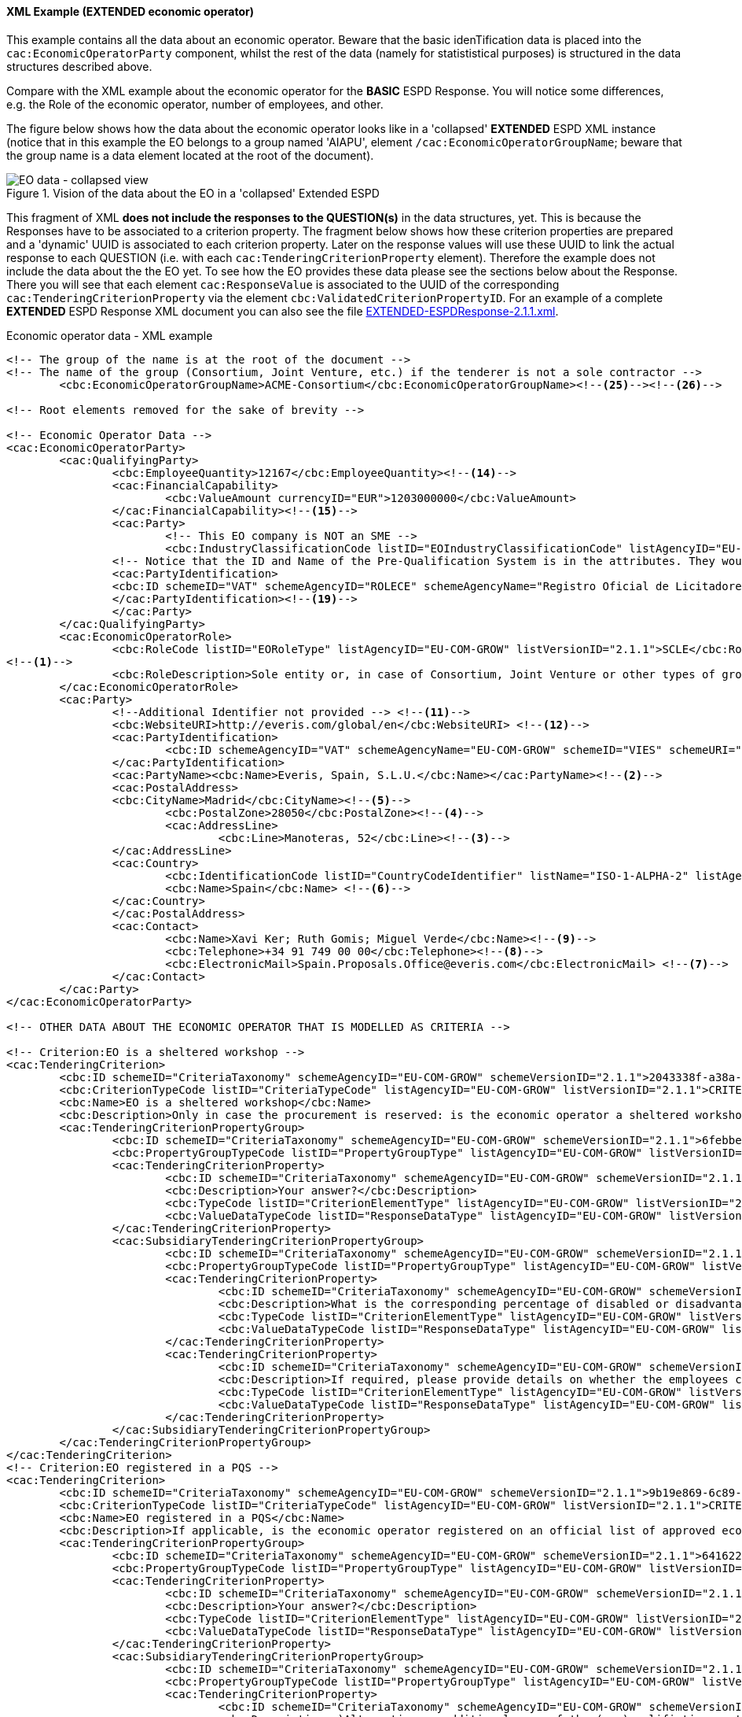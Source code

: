 
==== XML Example (EXTENDED economic operator)
This example contains all the data about an economic operator. Beware that the basic idenTification data is placed into the `cac:EconomicOperatorParty` component, whilst the rest of the data (namely for statististical purposes) is structured in the data structures described above.

Compare with the XML example about the economic operator for the *BASIC* ESPD Response. You will notice some differences, e.g. the Role of the economic operator, number of employees, and other.

The figure below shows how the data about the economic operator looks like in a 'collapsed' *EXTENDED* ESPD XML instance (notice that in this example the EO belongs to a group named 'AIAPU', element `/cac:EconomicOperatorGroupName`; beware that the group name is a data element located at the root of the document).

.Vision of the data about the EO in a 'collapsed' Extended ESPD 
image::Extended_EO_XML_Collapsed.png[EO data - collapsed view, alt="EO data - collapsed view", align="center"]

This fragment of XML *does not include the responses to the QUESTION(s)* in the data structures, yet. This is because the Responses have to be associated to a criterion property. The fragment below shows how these criterion properties are prepared and a 'dynamic' UUID is associated to each criterion property.  Later on the response values will use these UUID to link the actual response to each QUESTION (i.e. with each `cac:TenderingCriterionProperty` element). Therefore the example does not include the data about the the EO yet. To see how the EO provides these data please see the sections below about the Response. There you will see that each element `cac:ResponseValue` is associated to the UUID of the corresponding `cac:TenderingCriterionProperty` via the element `cbc:ValidatedCriterionPropertyID`. For an example of a complete *EXTENDED* ESPD Response XML document you can also see the file link:{attachmentsdir}/xml/EXTENDED-ESPDResponse-2.1.1.xml[EXTENDED-ESPDResponse-2.1.1.xml].

.Economic operator data - XML example
[source,xml]
----
<!-- The group of the name is at the root of the document -->
<!-- The name of the group (Consortium, Joint Venture, etc.) if the tenderer is not a sole contractor -->
	<cbc:EconomicOperatorGroupName>ACME-Consortium</cbc:EconomicOperatorGroupName><!--25--><!--26-->
	
<!-- Root elements removed for the sake of brevity -->

<!-- Economic Operator Data -->
<cac:EconomicOperatorParty>
	<cac:QualifyingParty>
		<cbc:EmployeeQuantity>12167</cbc:EmployeeQuantity><!--14-->
		<cac:FinancialCapability>
			<cbc:ValueAmount currencyID="EUR">1203000000</cbc:ValueAmount>
		</cac:FinancialCapability><!--15-->
		<cac:Party>
			<!-- This EO company is NOT an SME -->
			<cbc:IndustryClassificationCode listID="EOIndustryClassificationCode" listAgencyID="EU-COM-GROW" listVersionID="2.1.1">LARGE</cbc:IndustryClassificationCode> <!--13-->
		<!-- Notice that the ID and Name of the Pre-Qualification System is in the attributes. They would be captured from e-Certis. -->
		<cac:PartyIdentification>
		<cbc:ID schemeID="VAT" schemeAgencyID="ROLECE" schemeAgencyName="Registro Oficial de Licitadores y Empresas Clasificadas del Estado">B82387770</cbc:ID>
		</cac:PartyIdentification><!--19-->
		</cac:Party>
	</cac:QualifyingParty>
	<cac:EconomicOperatorRole>
		<cbc:RoleCode listID="EORoleType" listAgencyID="EU-COM-GROW" listVersionID="2.1.1">SCLE</cbc:RoleCode>
<!--1-->
		<cbc:RoleDescription>Sole entity or, in case of Consortium, Joint Venture or other types of groups, the leader of the group.</cbc:RoleDescription>
	</cac:EconomicOperatorRole>
	<cac:Party>
		<!--Additional Identifier not provided --> <!--11-->
		<cbc:WebsiteURI>http://everis.com/global/en</cbc:WebsiteURI> <!--12-->
		<cac:PartyIdentification>
			<cbc:ID schemeAgencyID="VAT" schemeAgencyName="EU-COM-GROW" schemeID="VIES" schemeURI="http://ec.europa.eu/taxation_customs/vies/vieshome.do?locale=es" schemeName="VAT number">B82387770</cbc:ID><!--10-->
		</cac:PartyIdentification>
		<cac:PartyName><cbc:Name>Everis, Spain, S.L.U.</cbc:Name></cac:PartyName><!--2-->
		<cac:PostalAddress>
		<cbc:CityName>Madrid</cbc:CityName><!--5-->
			<cbc:PostalZone>28050</cbc:PostalZone><!--4-->
			<cac:AddressLine>
				<cbc:Line>Manoteras, 52</cbc:Line><!--3-->
		</cac:AddressLine>
		<cac:Country>
			<cbc:IdentificationCode listID="CountryCodeIdentifier" listName="ISO-1-ALPHA-2" listAgencyID="ISO" listVersionID="1.0">ES</cbc:IdentificationCode><!--6-->
			<cbc:Name>Spain</cbc:Name> <!--6-->
		</cac:Country>
		</cac:PostalAddress>
		<cac:Contact>
			<cbc:Name>Xavi Ker; Ruth Gomis; Miguel Verde</cbc:Name><!--9-->
			<cbc:Telephone>+34 91 749 00 00</cbc:Telephone><!--8-->
			<cbc:ElectronicMail>Spain.Proposals.Office@everis.com</cbc:ElectronicMail> <!--7-->
		</cac:Contact>
	</cac:Party>
</cac:EconomicOperatorParty>

<!-- OTHER DATA ABOUT THE ECONOMIC OPERATOR THAT IS MODELLED AS CRITERIA -->

<!-- Criterion:EO is a sheltered workshop -->
<cac:TenderingCriterion>
	<cbc:ID schemeID="CriteriaTaxonomy" schemeAgencyID="EU-COM-GROW" schemeVersionID="2.1.1">2043338f-a38a-490b-b3ec-2607cb25a017</cbc:ID>
	<cbc:CriterionTypeCode listID="CriteriaTypeCode" listAgencyID="EU-COM-GROW" listVersionID="2.1.1">CRITERION.OTHER.EO_DATA.SHELTERED_WORKSHOP</cbc:CriterionTypeCode>
	<cbc:Name>EO is a sheltered workshop</cbc:Name>
	<cbc:Description>Only in case the procurement is reserved: is the economic operator a sheltered workshop, a 'social business' or will it provide for the performance of the contract in the context of sheltered employment programmes?</cbc:Description> <!--16-->
	<cac:TenderingCriterionPropertyGroup>
		<cbc:ID schemeID="CriteriaTaxonomy" schemeAgencyID="EU-COM-GROW" schemeVersionID="2.1.1">6febbe4a-e715-427c-a2b1-19cfabadaef0</cbc:ID>
		<cbc:PropertyGroupTypeCode listID="PropertyGroupType" listAgencyID="EU-COM-GROW" listVersionID="2.1.1">ON*</cbc:PropertyGroupTypeCode>
		<cac:TenderingCriterionProperty>
			<cbc:ID schemeID="CriteriaTaxonomy" schemeAgencyID="EU-COM-GROW" schemeVersionID="2.1.1">8d47e12d-2346-41d8-82fe-afb22ebbd791</cbc:ID>
			<cbc:Description>Your answer?</cbc:Description>
			<cbc:TypeCode listID="CriterionElementType" listAgencyID="EU-COM-GROW" listVersionID="2.1.1">QUESTION</cbc:TypeCode>
			<cbc:ValueDataTypeCode listID="ResponseDataType" listAgencyID="EU-COM-GROW" listVersionID="2.1.1">INDICATOR</cbc:ValueDataTypeCode>
		</cac:TenderingCriterionProperty>
		<cac:SubsidiaryTenderingCriterionPropertyGroup>
			<cbc:ID schemeID="CriteriaTaxonomy" schemeAgencyID="EU-COM-GROW" schemeVersionID="2.1.1">a5e33369-e2b5-45f7-9969-ddb1c3ae17c8</cbc:ID>
			<cbc:PropertyGroupTypeCode listID="PropertyGroupType" listAgencyID="EU-COM-GROW" listVersionID="2.1.1">ONTRUE</cbc:PropertyGroupTypeCode>
			<cac:TenderingCriterionProperty>
				<cbc:ID schemeID="CriteriaTaxonomy" schemeAgencyID="EU-COM-GROW" schemeVersionID="2.1.1">031953ad-2f92-4fca-a482-7b8efb7035a7</cbc:ID>
				<cbc:Description>What is the corresponding percentage of disabled or disadvantaged workers?</cbc:Description> <!--16-->
				<cbc:TypeCode listID="CriterionElementType" listAgencyID="EU-COM-GROW" listVersionID="2.1.1">QUESTION</cbc:TypeCode>
				<cbc:ValueDataTypeCode listID="ResponseDataType" listAgencyID="EU-COM-GROW" listVersionID="2.1.1">PERCENTAGE</cbc:ValueDataTypeCode><!--16-->
			</cac:TenderingCriterionProperty>
			<cac:TenderingCriterionProperty>
				<cbc:ID schemeID="CriteriaTaxonomy" schemeAgencyID="EU-COM-GROW" schemeVersionID="2.1.1">6e2f7c96-61ac-443b-9039-c45fa3a3e595</cbc:ID>
				<cbc:Description>If required, please provide details on whether the employees concerned belong to a specific category of disabled or disadvantaged workers?</cbc:Description><!--16-->
				<cbc:TypeCode listID="CriterionElementType" listAgencyID="EU-COM-GROW" listVersionID="2.1.1">QUESTION</cbc:TypeCode>
				<cbc:ValueDataTypeCode listID="ResponseDataType" listAgencyID="EU-COM-GROW" listVersionID="2.1.1">DESCRIPTION</cbc:ValueDataTypeCode>
			</cac:TenderingCriterionProperty>
		</cac:SubsidiaryTenderingCriterionPropertyGroup>
	</cac:TenderingCriterionPropertyGroup>
</cac:TenderingCriterion>
<!-- Criterion:EO registered in a PQS -->
<cac:TenderingCriterion>
	<cbc:ID schemeID="CriteriaTaxonomy" schemeAgencyID="EU-COM-GROW" schemeVersionID="2.1.1">9b19e869-6c89-4cc4-bd6c-ac9ca8602165</cbc:ID>
	<cbc:CriterionTypeCode listID="CriteriaTypeCode" listAgencyID="EU-COM-GROW" listVersionID="2.1.1">CRITERION.OTHER.EO_DATA.REGISTERED_IN_OFFICIAL_LIST</cbc:CriterionTypeCode>
	<cbc:Name>EO registered in a PQS</cbc:Name>
	<cbc:Description>If applicable, is the economic operator registered on an official list of approved economic operators or does it have an equivalent certificate (e.g. under a national (pre)qualification system)?</cbc:Description><!--17-->
	<cac:TenderingCriterionPropertyGroup>
		<cbc:ID schemeID="CriteriaTaxonomy" schemeAgencyID="EU-COM-GROW" schemeVersionID="2.1.1">64162276-7014-408f-a9af-080426bfe1fd</cbc:ID>
		<cbc:PropertyGroupTypeCode listID="PropertyGroupType" listAgencyID="EU-COM-GROW" listVersionID="2.1.1">ON*</cbc:PropertyGroupTypeCode>
		<cac:TenderingCriterionProperty>
			<cbc:ID schemeID="CriteriaTaxonomy" schemeAgencyID="EU-COM-GROW" schemeVersionID="2.1.1">343b5c92-2a5f-4ef7-9d8a-41c8e7b70aa7</cbc:ID>
			<cbc:Description>Your answer?</cbc:Description>
			<cbc:TypeCode listID="CriterionElementType" listAgencyID="EU-COM-GROW" listVersionID="2.1.1">QUESTION</cbc:TypeCode>
			<cbc:ValueDataTypeCode listID="ResponseDataType" listAgencyID="EU-COM-GROW" listVersionID="2.1.1">INDICATOR</cbc:ValueDataTypeCode>
		</cac:TenderingCriterionProperty>
		<cac:SubsidiaryTenderingCriterionPropertyGroup>
			<cbc:ID schemeID="CriteriaTaxonomy" schemeAgencyID="EU-COM-GROW" schemeVersionID="2.1.1">7458d42a-e581-4640-9283-34ceb3ad4345</cbc:ID>
			<cbc:PropertyGroupTypeCode listID="PropertyGroupType" listAgencyID="EU-COM-GROW" listVersionID="2.1.1">ONTRUE</cbc:PropertyGroupTypeCode>
			<cac:TenderingCriterionProperty>
				<cbc:ID schemeID="CriteriaTaxonomy" schemeAgencyID="EU-COM-GROW" schemeVersionID="2.1.1">9f5528c1-6f7f-41e0-9287-054a0bef2f9f</cbc:ID>
				<cbc:Description>a)Alternative or additional name of the (pre)qualifiction system</cbc:Description><!--18-->
				<cbc:TypeCode listID="CriterionElementType" listAgencyID="EU-COM-GROW" listVersionID="2.1.1">QUESTION</cbc:TypeCode>
				<cbc:ValueDataTypeCode listID="ResponseDataType" listAgencyID="EU-COM-GROW" listVersionID="2.1.1">DESCRIPTION</cbc:ValueDataTypeCode>
			</cac:TenderingCriterionProperty>
			<cac:TenderingCriterionProperty>
				<cbc:ID schemeID="CriteriaTaxonomy" schemeAgencyID="EU-COM-GROW" schemeVersionID="2.1.1">3eb9b248-21de-47fa-9aa2-e34d0bf1d32c</cbc:ID>
				<cbc:Description>c) Please state the references on which the registration or certification is based, and, where applicable, the classification obtained in the official list</cbc:Description><!--20-->
				<cbc:TypeCode listID="CriterionElementType" listAgencyID="EU-COM-GROW" listVersionID="2.1.1">QUESTION</cbc:TypeCode>
				<cbc:ValueDataTypeCode listID="ResponseDataType" listAgencyID="EU-COM-GROW" listVersionID="2.1.1">DESCRIPTION</cbc:ValueDataTypeCode>
			</cac:TenderingCriterionProperty>
			<cac:TenderingCriterionProperty>
				<cbc:ID schemeID="CriteriaTaxonomy" schemeAgencyID="EU-COM-GROW" schemeVersionID="2.1.1">f6109977-1e25-4926-85f5-813db5c113d5</cbc:ID>
				<cbc:Description>d) Does the registration or certification cover all of the required selection criteria?</cbc:Description> <!--21-->
				<cbc:TypeCode listID="CriterionElementType" listAgencyID="EU-COM-GROW" listVersionID="2.1.1">QUESTION</cbc:TypeCode>
				<cbc:ValueDataTypeCode listID="ResponseDataType" listAgencyID="EU-COM-GROW" listVersionID="2.1.1">INDICATOR</cbc:ValueDataTypeCode>
			</cac:TenderingCriterionProperty>
		</cac:SubsidiaryTenderingCriterionPropertyGroup>
	</cac:TenderingCriterionPropertyGroup>
</cac:TenderingCriterion>
<!-- Criterion:EO together with others -->
<cac:TenderingCriterion>
	<cbc:ID schemeID="CriteriaTaxonomy" schemeAgencyID="EU-COM-GROW" schemeVersionID="2.1.1">ee51100f-8e3e-40c9-8f8b-57d5a15be1f2</cbc:ID>
	<cbc:CriterionTypeCode listID="CriteriaTypeCode" listAgencyID="EU-COM-GROW" listVersionID="2.1.1">CRITERION.OTHER.EO_DATA.TOGETHER_WITH_OTHERS</cbc:CriterionTypeCode>
	<cbc:Name>EO together with others</cbc:Name>
	<cbc:Description>Is the economic operator participating in the procurement procedure together with others?</cbc:Description><!--24-->
	<cac:TenderingCriterionPropertyGroup>
		<cbc:ID schemeID="CriteriaTaxonomy" schemeAgencyID="EU-COM-GROW" schemeVersionID="2.1.1">d939f2c6-ba25-4dc4-889c-11d1853add19</cbc:ID>
		<cbc:PropertyGroupTypeCode listID="PropertyGroupType" listAgencyID="EU-COM-GROW" listVersionID="2.1.1">ON*</cbc:PropertyGroupTypeCode>
		<cac:TenderingCriterionProperty>
			<cbc:ID schemeID="CriteriaTaxonomy" schemeAgencyID="EU-COM-GROW" schemeVersionID="2.1.1">89f59f77-2dff-4463-8eef-269fdf455ae9</cbc:ID>
			<cbc:Description>Name of the economic operator in the group</cbc:Description><!--28-->
			<cbc:TypeCode listID="CriterionElementType" listAgencyID="EU-COM-GROW" listVersionID="2.1.1">QUESTION</cbc:TypeCode>
			<cbc:ValueDataTypeCode listID="ResponseDataType" listAgencyID="EU-COM-GROW" listVersionID="2.1.1">DESCRIPTION</cbc:ValueDataTypeCode>
		</cac:TenderingCriterionProperty>
		<cac:TenderingCriterionProperty>
			<cbc:ID schemeID="CriteriaTaxonomy" schemeAgencyID="EU-COM-GROW" schemeVersionID="2.1.1">1fa05728-308f-43b0-b547-c903ffb0a8af</cbc:ID>
			<cbc:Description>ID of the economic operator</cbc:Description><!--29-->
			<cbc:TypeCode listID="CriterionElementType" listAgencyID="EU-COM-GROW" listVersionID="2.1.1">QUESTION</cbc:TypeCode>
			<cbc:ValueDataTypeCode listID="ResponseDataType" listAgencyID="EU-COM-GROW" listVersionID="2.1.1">ECONOMIC_OPERATOR_IDENTIFIER</cbc:ValueDataTypeCode>
		</cac:TenderingCriterionProperty>
		<cac:TenderingCriterionProperty>
			<cbc:ID schemeID="CriteriaTaxonomy" schemeAgencyID="EU-COM-GROW" schemeVersionID="2.1.1">8b7e09d3-f537-43ec-85dc-32d6ad9bccd8</cbc:ID>
			<cbc:Description>Activity of the economic operator (for this specific procedure)</cbc:Description><!--30-->
			<cbc:TypeCode listID="CriterionElementType" listAgencyID="EU-COM-GROW" listVersionID="2.1.1">QUESTION</cbc:TypeCode>
			<cbc:ValueDataTypeCode listID="ResponseDataType" listAgencyID="EU-COM-GROW" listVersionID="2.1.1">CODE</cbc:ValueDataTypeCode>
		</cac:TenderingCriterionProperty>
	</cac:TenderingCriterionPropertyGroup>
</cac:TenderingCriterion>
<!-- Criterion:Lots the EO tenders to -->
<cac:TenderingCriterion>
	<cbc:ID schemeID="CriteriaTaxonomy" schemeAgencyID="EU-COM-GROW" schemeVersionID="2.1.1">8b9700b7-b13c-41e6-a220-6bbf8d5fab31</cbc:ID>
	<cbc:CriterionTypeCode listID="CriteriaTypeCode" listAgencyID="EU-COM-GROW" listVersionID="2.1.1">CRITERION.OTHER.EO_DATA.LOTS_TENDERED</cbc:CriterionTypeCode>
	<cbc:Name>Lots the EO tenders to</cbc:Name>
	<cbc:Description>Lots selected by the economic operator</cbc:Description><!--27-->
	<cac:TenderingCriterionPropertyGroup>
		<cbc:ID schemeID="CriteriaTaxonomy" schemeAgencyID="EU-COM-GROW" schemeVersionID="2.1.1">289f39b3-2a15-421a-8050-a29858031f35</cbc:ID>
		<cbc:PropertyGroupTypeCode listID="PropertyGroupType" listAgencyID="EU-COM-GROW" listVersionID="2.1.1">ON*</cbc:PropertyGroupTypeCode>
		<cac:TenderingCriterionProperty>
			<cbc:ID schemeID="CriteriaTaxonomy" schemeAgencyID="EU-COM-GROW" schemeVersionID="2.1.1">ca0e6adb-a8a3-40f0-9ffa-f9f0b3d95e31</cbc:ID>
			<cbc:Description>Lot ID</cbc:Description> <!--27-->
			<cbc:TypeCode listID="CriterionElementType" listAgencyID="EU-COM-GROW" listVersionID="2.1.1">QUESTION</cbc:TypeCode>
			<cbc:ValueDataTypeCode listID="ResponseDataType" listAgencyID="EU-COM-GROW" listVersionID="2.1.1">IDENTIFIER</cbc:ValueDataTypeCode>
		</cac:TenderingCriterionProperty>
	</cac:TenderingCriterionPropertyGroup>
</cac:TenderingCriterion>
<!-- Criterion:Contributions certificates -->
<cac:TenderingCriterion>
	<cbc:ID schemeID="CriteriaTaxonomy" schemeAgencyID="EU-COM-GROW" schemeVersionID="2.1.1">5a8dea31-5db9-4e03-862b-07810aa6a7fd</cbc:ID>
	<cbc:CriterionTypeCode listID="CriteriaTypeCode" listAgencyID="EU-COM-GROW" listVersionID="2.1.1">CRITERION.OTHER.EO_DATA.CONTRIBUTIONS_CERTIFICATES</cbc:CriterionTypeCode>
	<cbc:Name>Contributions certificates</cbc:Name>
	<cbc:Description>Will the economic operator be able to provide a certificate with regard to the payment of social security contributions and taxes or provide information enabling the contracting authority or contracting entity to obtaining it directly by accessing a national database in any Member State that is available free of charge?</cbc:Description><!--22-->
	<cac:TenderingCriterionPropertyGroup>
		<cbc:ID schemeID="CriteriaTaxonomy" schemeAgencyID="EU-COM-GROW" schemeVersionID="2.1.1">289f39b3-2a15-421a-8050-a29858031f35</cbc:ID>
		<cbc:PropertyGroupTypeCode listID="PropertyGroupType" listAgencyID="EU-COM-GROW" listVersionID="2.1.1">ON*</cbc:PropertyGroupTypeCode>
		<cac:TenderingCriterionProperty>
			<cbc:ID schemeID="CriteriaTaxonomy" schemeAgencyID="EU-COM-GROW" schemeVersionID="2.1.1">c4f182c7-5c47-4a82-9a0c-8f71f84c35a0</cbc:ID>
			<cbc:Description>Your answer?</cbc:Description>
			<cbc:TypeCode listID="CriterionElementType" listAgencyID="EU-COM-GROW" listVersionID="2.1.1">QUESTION</cbc:TypeCode>
			<cbc:ValueDataTypeCode listID="ResponseDataType" listAgencyID="EU-COM-GROW" listVersionID="2.1.1">INDICATOR</cbc:ValueDataTypeCode>
		</cac:TenderingCriterionProperty>
		<cac:SubsidiaryTenderingCriterionPropertyGroup>
			<cbc:ID schemeID="CriteriaTaxonomy" schemeAgencyID="EU-COM-GROW" schemeVersionID="2.1.1">7458d42a-e581-4640-9283-34ceb3ad4345</cbc:ID>
			<cbc:PropertyGroupTypeCode listID="PropertyGroupType" listAgencyID="EU-COM-GROW" listVersionID="2.1.1">ON*</cbc:PropertyGroupTypeCode>
			<cac:TenderingCriterionProperty>
				<cbc:ID schemeID="CriteriaTaxonomy" schemeAgencyID="EU-COM-GROW" schemeVersionID="2.1.1">fb15e5ec-b67f-4fea-8422-c55347078b25</cbc:ID>
				<cbc:Description>Is this information available electronically?</cbc:Description><!--23-->
				<cbc:TypeCode listID="CriterionElementType" listAgencyID="EU-COM-GROW" listVersionID="2.1.1">QUESTION</cbc:TypeCode>
				<cbc:ValueDataTypeCode listID="ResponseDataType" listAgencyID="EU-COM-GROW" listVersionID="2.1.1">INDICATOR</cbc:ValueDataTypeCode>
			</cac:TenderingCriterionProperty>
			<cac:SubsidiaryTenderingCriterionPropertyGroup>
				<cbc:ID schemeID="CriteriaTaxonomy" schemeAgencyID="EU-COM-GROW" schemeVersionID="2.1.1">41dd2e9b-1bfd-44c7-93ee-56bd74a4334b</cbc:ID>
				<cbc:PropertyGroupTypeCode listID="PropertyGroupType" listAgencyID="EU-COM-GROW" listVersionID="2.1.1">ONTRUE</cbc:PropertyGroupTypeCode>
				<cac:TenderingCriterionProperty>
					<cbc:ID schemeID="CriteriaTaxonomy" schemeAgencyID="EU-COM-GROW" schemeVersionID="2.1.1">191b34a8-5af0-4d53-b431-4ecd624218ea</cbc:ID>
					<cbc:Description>Evidence supplied</cbc:Description>
					<cbc:TypeCode listID="CriterionElementType" listAgencyID="EU-COM-GROW" listVersionID="2.1.1">QUESTION</cbc:TypeCode>
					<cbc:ValueDataTypeCode listID="ResponseDataType" listAgencyID="EU-COM-GROW" listVersionID="2.1.1">EVIDENCE_IDENTIFIER</cbc:ValueDataTypeCode>
				</cac:TenderingCriterionProperty>
			</cac:SubsidiaryTenderingCriterionPropertyGroup>
		</cac:SubsidiaryTenderingCriterionPropertyGroup>
	</cac:TenderingCriterionPropertyGroup>
</cac:TenderingCriterion>
<!-- Criterion:Relied on entities -->
<cac:TenderingCriterion>
	<cbc:ID schemeID="CriteriaTaxonomy" schemeAgencyID="EU-COM-GROW" schemeVersionID="2.1.1">0d62c6ed-f074-4fcf-8e9f-f691351d52ad</cbc:ID>
	<cbc:CriterionTypeCode listID="CriteriaTypeCode" listAgencyID="EU-COM-GROW" listVersionID="2.1.1">CRITERION.OTHER.EO_DATA.RELIES_ON_OTHER_CAPACITIES</cbc:CriterionTypeCode>
	<cbc:Name>Relied on entities</cbc:Name>
	<cbc:Description>Does the economic operator rely on the capacities of other entities in order to meet the selection criteria set out under Part IV and the criteria and rules (if any) set out under Part V below?</cbc:Description><!--31-->	
	<cac:TenderingCriterionPropertyGroup>
		<cbc:ID schemeID="CriteriaTaxonomy" schemeAgencyID="EU-COM-GROW" schemeVersionID="2.1.1">289f39b3-2a15-421a-8050-a29858031f35</cbc:ID>
		<cbc:PropertyGroupTypeCode listID="PropertyGroupType" listAgencyID="EU-COM-GROW" listVersionID="2.1.1">ON*</cbc:PropertyGroupTypeCode>
		<cac:TenderingCriterionProperty>
			<cbc:ID schemeID="CriteriaTaxonomy" schemeAgencyID="EU-COM-GROW" schemeVersionID="2.1.1">66dd1394-b278-4ee7-b589-e6d750024d16</cbc:ID>
			<cbc:Description>Your answer?</cbc:Description>
			<cbc:TypeCode listID="CriterionElementType" listAgencyID="EU-COM-GROW" listVersionID="2.1.1">QUESTION</cbc:TypeCode>
			<cbc:ValueDataTypeCode listID="ResponseDataType" listAgencyID="EU-COM-GROW" listVersionID="2.1.1">INDICATOR</cbc:ValueDataTypeCode>
		</cac:TenderingCriterionProperty>
		<cac:SubsidiaryTenderingCriterionPropertyGroup>
			<cbc:ID schemeID="CriteriaTaxonomy" schemeAgencyID="EU-COM-GROW" schemeVersionID="2.1.1">50e9a74e-969e-4d79-8e19-8af71cb7c54a</cbc:ID>
			<cbc:PropertyGroupTypeCode listID="PropertyGroupType" listAgencyID="EU-COM-GROW" listVersionID="2.1.1">ONTRUE</cbc:PropertyGroupTypeCode>
			<cac:TenderingCriterionProperty>
				<cbc:ID schemeID="CriteriaTaxonomy" schemeAgencyID="EU-COM-GROW" schemeVersionID="2.1.1">1f24933d-6b65-439a-98a7-f235a46ee895</cbc:ID>
				<cbc:Description>Name of the entity</cbc:Description><!--32-->
				<cbc:TypeCode listID="CriterionElementType" listAgencyID="EU-COM-GROW" listVersionID="2.1.1">QUESTION</cbc:TypeCode>
				<cbc:ValueDataTypeCode listID="ResponseDataType" listAgencyID="EU-COM-GROW" listVersionID="2.1.1"/>
			</cac:TenderingCriterionProperty>
			<cac:TenderingCriterionProperty>
				<cbc:ID schemeID="CriteriaTaxonomy" schemeAgencyID="EU-COM-GROW" schemeVersionID="2.1.1">55b05d39-56b4-4d1f-8af5-9340a071b1bc</cbc:ID>
				<cbc:Description>ID of the entity</cbc:Description><!--33-->
				<cbc:TypeCode listID="CriterionElementType" listAgencyID="EU-COM-GROW" listVersionID="2.1.1">QUESTION</cbc:TypeCode>
				<cbc:ValueDataTypeCode listID="ResponseDataType" listAgencyID="EU-COM-GROW" listVersionID="2.1.1"/>
			</cac:TenderingCriterionProperty>
			<cac:TenderingCriterionProperty>
				<cbc:ID schemeID="CriteriaTaxonomy" schemeAgencyID="EU-COM-GROW" schemeVersionID="2.1.1">024a5f37-6c39-4c20-8dc0-be55b736f310</cbc:ID>
				<cbc:Description>Activity of the entity (for this specific procedure)</cbc:Description><!--34-->
				<cbc:TypeCode listID="CriterionElementType" listAgencyID="EU-COM-GROW" listVersionID="2.1.1">QUESTION</cbc:TypeCode>
				<cbc:ValueDataTypeCode listID="ResponseDataType" listAgencyID="EU-COM-GROW" listVersionID="2.1.1"/>
			</cac:TenderingCriterionProperty>
		</cac:SubsidiaryTenderingCriterionPropertyGroup>
	</cac:TenderingCriterionPropertyGroup>
</cac:TenderingCriterion>
<!-- Criterion:Not relied on entities -->
<cac:TenderingCriterion>
	<cbc:ID schemeID="CriteriaTaxonomy" schemeAgencyID="EU-COM-GROW" schemeVersionID="2.1.1">72c0c4b1-ca50-4667-9487-461f3eed4ed7</cbc:ID>
	<cbc:CriterionTypeCode listID="CriteriaTypeCode" listAgencyID="EU-COM-GROW" listVersionID="2.1.1">CRITERION.OTHER.EO_DATA.SUBCONTRACTS_WITH_THIRD_PARTIES</cbc:CriterionTypeCode>
	<cbc:Name>Not relied on entities</cbc:Name>
	<cbc:Description>Does the economic operator intend to subcontract any share of the contract to third parties?</cbc:Description><!--35-->
	<cac:TenderingCriterionPropertyGroup>
		<cbc:ID schemeID="CriteriaTaxonomy" schemeAgencyID="EU-COM-GROW" schemeVersionID="2.1.1">289f39b3-2a15-421a-8050-a29858031f35</cbc:ID>
		<cbc:PropertyGroupTypeCode listID="PropertyGroupType" listAgencyID="EU-COM-GROW" listVersionID="2.1.1">ON*</cbc:PropertyGroupTypeCode>
		<cac:TenderingCriterionProperty>
			<cbc:ID schemeID="CriteriaTaxonomy" schemeAgencyID="EU-COM-GROW" schemeVersionID="2.1.1">2f7f9459-c020-4b89-8b27-4e52f25242ce</cbc:ID>
			<cbc:Description>Your answer?</cbc:Description>
			<cbc:TypeCode listID="CriterionElementType" listAgencyID="EU-COM-GROW" listVersionID="2.1.1">QUESTION</cbc:TypeCode>
			<cbc:ValueDataTypeCode listID="ResponseDataType" listAgencyID="EU-COM-GROW" listVersionID="2.1.1">INDICATOR</cbc:ValueDataTypeCode>
		</cac:TenderingCriterionProperty>
		<cac:SubsidiaryTenderingCriterionPropertyGroup>
			<cbc:ID schemeID="CriteriaTaxonomy" schemeAgencyID="EU-COM-GROW" schemeVersionID="2.1.1">50e9a74e-969e-4d79-8e19-8af71cb7c54a</cbc:ID>
			<cbc:PropertyGroupTypeCode listID="PropertyGroupType" listAgencyID="EU-COM-GROW" listVersionID="2.1.1">ONTRUE</cbc:PropertyGroupTypeCode>
			<cac:TenderingCriterionProperty>
				<cbc:ID schemeID="CriteriaTaxonomy" schemeAgencyID="EU-COM-GROW" schemeVersionID="2.1.1">3fb6d7cc-f605-4eda-80f0-045dcb2c540a</cbc:ID>
				<cbc:Description>Name of the subcontractor</cbc:Description><!--36-->
				<cbc:TypeCode listID="CriterionElementType" listAgencyID="EU-COM-GROW" listVersionID="2.1.1">QUESTION</cbc:TypeCode>
				<cbc:ValueDataTypeCode listID="ResponseDataType" listAgencyID="EU-COM-GROW" listVersionID="2.1.1"/>
			</cac:TenderingCriterionProperty>
			<cac:TenderingCriterionProperty>
				<cbc:ID schemeID="CriteriaTaxonomy" schemeAgencyID="EU-COM-GROW" schemeVersionID="2.1.1">c186fefa-1923-4dbd-85a7-8a007bb75e2c</cbc:ID>
				<cbc:Description>ID of the subcontractor</cbc:Description> <!--37-->
				<cbc:TypeCode listID="CriterionElementType" listAgencyID="EU-COM-GROW" listVersionID="2.1.1">QUESTION</cbc:TypeCode>
				<cbc:ValueDataTypeCode listID="ResponseDataType" listAgencyID="EU-COM-GROW" listVersionID="2.1.1"/>
			</cac:TenderingCriterionProperty>
			<cac:TenderingCriterionProperty>
				<cbc:ID schemeID="CriteriaTaxonomy" schemeAgencyID="EU-COM-GROW" schemeVersionID="2.1.1">98e3401b-4024-4a60-98d2-9e9ad0ba2814</cbc:ID>
				<cbc:Description>Activity of the entity (for this specific procedure)</cbc:Description><!--38-->
				<cbc:TypeCode listID="CriterionElementType" listAgencyID="EU-COM-GROW" listVersionID="2.1.1">QUESTION</cbc:TypeCode>
				<cbc:ValueDataTypeCode listID="ResponseDataType" listAgencyID="EU-COM-GROW" listVersionID="2.1.1"/>
			</cac:TenderingCriterionProperty>
		</cac:SubsidiaryTenderingCriterionPropertyGroup>
	</cac:TenderingCriterionPropertyGroup>
</cac:TenderingCriterion>

<!-- EO DATA ENDS HERE -->

<!-- EXCLUSION CRITERIA START HERE -->

<!-- Exclusion and selection Criteria, Responses and Evidences removed for the sake of brevity -->
----
<1> Role of the economic operator. The values are defined in the Code List link:{attachmentsdir}/cl/ods/ESPD-CodeLists-V2.1.1.ods[EORoleType]. The selection of the value `SCLE` determines whether the data about the relied-on and not-relied-on entities is instantiated in this XML. In this case, as the value is `SCLE` these data is present in the XML document.
<2> Name of the economic operator. A text field.
<3> Street and number of the economic operator. Notice that the `cac:AddressLine` element is used instead of `cbc:StreetnName` and `cbc:BuildingNumber`. This is because name and number are not split in two fields. 
<4> Postcode (zip code) of the EO. A text field. Either the GUI and/or an external Schematron rule could be implemented to control the pattern of this text.
<5> City, the name of the town of the EO. Applications could check whether the town exists in the country.
<6> Country, only the country code identifier is needed. In this example the description is also used, but is redundant. Software applications should be able to, based on the language of the user, retrieve the name of the country based on the country code.
<7> E-mail address of the EO. A text field. Either the GUI and/or an external Schematron rule could be implemented to control the pattern of this text.
<8> Telephone of the EO. A text field. Either the GUI and/or an external Schematron rule could be implemented to control the pattern of this text.
<9> A coma separated list of persons of contact.
<10> The VAT number of the EO. Notice how the attributes of the `cbc:ID` element are used: they respect the information requirements established for the identification of the EO (see requirements at the beginning of the section).
<11> Additional identifier. In this example it is not used, thus the absence of the element.
<12> Internet address, normally the official web-site of the EO.
<13> Code to identify the type of the company (micro, small, medium, SME, Large). Notice the use of the Code List link:{attachmentsdir}/cl/ods/ESPD-CodeLists-V2.1.1.ods[EOIndustryClassificationCode] (for statistical purposes).
<14> Number of employees of the EO's company. Do not use separators. The software application should take care of the formatting (for statistical purposes).
<15> Indicative turnover of the EO's company (for statistical purposes).
<16> Set of data about a sheltered workshop.
<17> Set of data about a (pre)qualification system (PQS) where the EO is registered.
<18> Alternative name of the PQS.
<19> The ID and name of the PQS are in principle to be captured from e-Certis and set in the attributes. If they are not available use the alternative name of the PQS (see previous note <18> and circle #18 in the mock-up).
<20> References used to get a classification in the PQS.
<21> Statement by the EO kept taken as a self-declaration: scope of the registration or certification in/by a PQS.
<22> Statement by the EO kept taken as a self-declaration: engagement to supply a certificate with regard to its social contributions (taxes and social security).
<23> Online location of the certificate, if available. A text field. Either the GUI and/or an external Schematron rule could be implemented to control the pattern of this text.
<24> Statement by the EO kept taken as a self-declaration: procurement procedure together with others.
<25> Statement by the EO kept taken as a self-declaration: part of a group. 
<26> If the previous question (note <25> and circle #25 of the mock-up) is answered with a *Yes* the name of the group is placed in the element `cbc:EconomicOperatorGroupName`. Beware that all the members and entities belonging to the group must provide in their respective ESPD Response *exactly* the same name. Special attention must be paid to the spelling so to ensure that the name of the group can be used as an identifier to link all the members and entities of the group.
<27> Lots the EO tenders to. See the responses in the next section to see how this list of Lots is constructed.
<28> Name of one member of the group. This EO is the Lead entity and therefore has to identify all the members of the group (ACME-Consortium, in this example). The EO will have to introduce as many groups of name, ID, and activity data as members has the group (except itself). 
<29> Identifier of the member. The ESPD-EDM preferred option is the VAT number. Notice in the response (in further sections) that the type of identifier goes to the attribute `schemeID` (see values in the Code List  
link:{attachmentsdir}/cl/ods/ESPD-CodeLists-V2.1.1.ods[EOIDType].
<30> Activity of the EO. Free-text field.
<31> Group of data about the relied-on entities. As this EO is the Lead entity it has to provide this data. Thus the instance of this data structure in this XML example. 
<32> Name of an entity. A free-text field.
<33> ID of the entity. The ESPD-EDM preferred option is the VAT number. Notice in the response (in further sections) that the type of identifier goes to the attribute `schemeID` (see values in the Code List  
link:{attachmentsdir}/cl/ods/ESPD-CodeLists-V2.1.1.ods[EOIDType].
<34> Activity of the entity. Free-text field.
<35> Group of data about the entities upon which the EO does not rely on. As this EO is the Lead entity it has to provide this data. Thus the instance of this data structure in this XML example.
<36> Name of a subcontractor. A free-text field.
<37> ID of a subcontractor. The ESPD-EDM preferred option is the VAT number. Notice in the response (in further sections) that the type of identifier goes to the attribute `schemeID` (see values in the Code List  
link:{attachmentsdir}/cl/ods/ESPD-CodeLists-V2.1.1.ods[EOIDType].
<38> Activity of the subcontractor. Free-text field.

